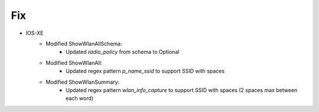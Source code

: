 --------------------------------------------------------------------------------
                            Fix
--------------------------------------------------------------------------------
* IOS-XE
    * Modified ShowWlanAllSchema:
        * Updated `radio_policy` from schema to Optional
    * Modified ShowWlanAll:
        * Updated regex pattern `p_name_ssid` to support SSID with spaces
    * Modified ShowWlanSummary:
        * Updated regex pattern `wlan_info_capture` to support SSID with spaces (2 spaces max between each word)